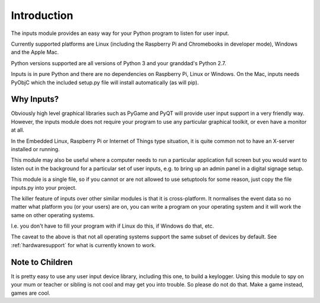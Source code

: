 .. _introduction:

Introduction
============

The inputs module provides an easy way for your Python program to
listen for user input.

Currently supported platforms are Linux (including the Raspberry Pi
and Chromebooks in developer mode), Windows and the Apple Mac.

Python versions supported are all versions of Python 3 and your
granddad's Python 2.7.

Inputs is in pure Python and there are no dependencies on Raspberry
Pi, Linux or Windows. On the Mac, inputs needs PyObjC which the
included setup.py file will install automatically (as will pip).

Why Inputs?
-----------

Obviously high level graphical libraries such as PyGame and PyQT will
provide user input support in a very friendly way. However, the inputs
module does not require your program to use any particular graphical
toolkit, or even have a monitor at all.

In the Embedded Linux, Raspberry Pi or Internet of Things type
situation, it is quite common not to have an X-server installed or
running.

This module may also be useful where a computer needs to run a
particular application full screen but you would want to listen out in
the background for a particular set of user inputs, e.g. to bring up
an admin panel in a digital signage setup.

This module is a single file, so if you cannot or are not allowed to
use setuptools for some reason, just copy the file inputs.py into your
project.

The killer feature of inputs over other similar modules is that it is
cross-platform. It normalises the event data so no matter what platform
you (or your users) are on, you can write a program on your operating
system and it will work the same on other operating systems.

I.e. you don't have to fill your program with if Linux do this, if Windows
do that, etc.

The caveat to the above is that not all operating systems support the
same subset of devices by default. See :ref:`hardwaresupport` for what
is currently known to work.


Note to Children
----------------

It is pretty easy to use any user input device library, including this
one, to build a keylogger. Using this module to spy on your mum or
teacher or sibling is not cool and may get you into trouble. So please
do not do that. Make a game instead, games are cool.
